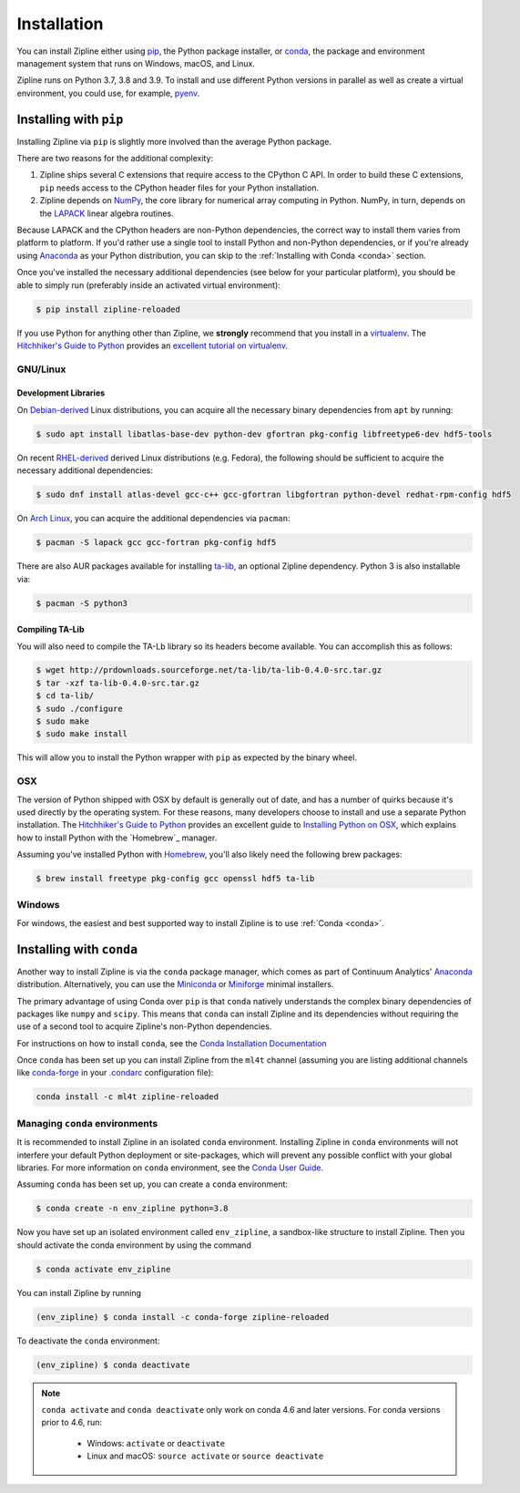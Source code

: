 Installation
============

You can install Zipline either using `pip <https://pip.pypa.io/en/stable/>`_, the Python package installer, or
`conda <https://docs.conda.io/projects/conda/en/latest/index.html>`_, the package and environment management system
that runs on Windows, macOS, and Linux.

Zipline runs on Python 3.7, 3.8 and 3.9. To install and use different Python versions in parallel as well as create
a virtual environment, you could use, for example, `pyenv <https://github.com/pyenv/pyenv>`_.

Installing with ``pip``
-----------------------

Installing Zipline via ``pip`` is slightly more involved than the average Python package.

There are two reasons for the additional complexity:

1. Zipline ships several C extensions that require access to the CPython C API.
   In order to build these C extensions, ``pip`` needs access to the CPython
   header files for your Python installation.

2. Zipline depends on `NumPy <https://www.numpy.org/>`_, the core library for
   numerical array computing in Python.  NumPy, in turn, depends on the `LAPACK
   <https://www.netlib.org/lapack>`_ linear algebra routines.

Because LAPACK and the CPython headers are non-Python dependencies, the correct
way to install them varies from platform to platform.  If you'd rather use a
single tool to install Python and non-Python dependencies, or if you're already
using `Anaconda <https://www.anaconda.com/distribution/>`_ as your Python distribution,
you can skip to the :ref:`Installing with Conda <conda>` section.

Once you've installed the necessary additional dependencies (see below for
your particular platform), you should be able to simply run (preferably inside an activated virtual environment):

.. code-block:: bash

   $ pip install zipline-reloaded

If you use Python for anything other than Zipline, we **strongly** recommend
that you install in a `virtualenv
<https://virtualenv.readthedocs.org/en/latest>`_.  The `Hitchhiker's Guide to
Python`_ provides an `excellent tutorial on virtualenv
<https://docs.python-guide.org/en/latest/dev/virtualenvs/>`_.

GNU/Linux
~~~~~~~~~

Development Libraries
'''''''''''''''''''''

On `Debian-derived`_ Linux distributions, you can acquire all the necessary
binary dependencies from ``apt`` by running:

.. code-block:: bash

   $ sudo apt install libatlas-base-dev python-dev gfortran pkg-config libfreetype6-dev hdf5-tools

On recent `RHEL-derived`_ derived Linux distributions (e.g. Fedora), the
following should be sufficient to acquire the necessary additional
dependencies:

.. code-block:: bash

   $ sudo dnf install atlas-devel gcc-c++ gcc-gfortran libgfortran python-devel redhat-rpm-config hdf5

On `Arch Linux`_, you can acquire the additional dependencies via ``pacman``:

.. code-block:: bash

   $ pacman -S lapack gcc gcc-fortran pkg-config hdf5

There are also AUR packages available for installing `ta-lib
<https://aur.archlinux.org/packages/ta-lib/>`_, an optional Zipline dependency.
Python 3 is also installable via:


.. code-block:: bash

   $ pacman -S python3

Compiling TA-Lib
'''''''''''''''''
You will also need to compile the TA-Lb library so its headers become available. You can accomplish this as follows:

.. code-block:: bash

   $ wget http://prdownloads.sourceforge.net/ta-lib/ta-lib-0.4.0-src.tar.gz
   $ tar -xzf ta-lib-0.4.0-src.tar.gz
   $ cd ta-lib/
   $ sudo ./configure
   $ sudo make
   $ sudo make install

This will allow you to install the Python wrapper with ``pip`` as expected by the binary wheel.

OSX
~~~

The version of Python shipped with OSX by default is generally out of date, and
has a number of quirks because it's used directly by the operating system.  For
these reasons, many developers choose to install and use a separate Python
installation. The `Hitchhiker's Guide to Python`_ provides an excellent guide
to `Installing Python on OSX <https://docs.python-guide.org/en/latest/>`_, which
explains how to install Python with the `Homebrew`_ manager.

Assuming you've installed Python with `Homebrew <https://brew.sh/>`_, you'll also likely need the
following brew packages:

.. code-block:: bash

   $ brew install freetype pkg-config gcc openssl hdf5 ta-lib

Windows
~~~~~~~

For windows, the easiest and best supported way to install Zipline is to use
:ref:`Conda <conda>`.

.. _conda:

Installing with ``conda``
-------------------------

Another way to install Zipline is via the ``conda`` package manager, which
comes as part of Continuum Analytics' `Anaconda
<https://www.anaconda.com/distribution/>`_ distribution. Alternatively, you can use
the `Miniconda <https://docs.conda.io/en/latest/miniconda.html#>`_  or
`Miniforge <https://github.com/conda-forge/miniforge>`_ minimal installers.

The primary advantage of using Conda over ``pip`` is that ``conda`` natively
understands the complex binary dependencies of packages like ``numpy`` and
``scipy``.  This means that ``conda`` can install Zipline and its dependencies
without requiring the use of a second tool to acquire Zipline's non-Python
dependencies.

For instructions on how to install ``conda``, see the `Conda Installation
Documentation <https://conda.io/projects/conda/en/latest/user-guide/install/index.html>`_

Once ``conda`` has been set up you can install Zipline from the ``ml4t`` channel
(assuming you are listing additional channels like `conda-forge <https://conda-forge.org/>`_
in your `.condarc <https://docs.conda.io/projects/conda/en/latest/user-guide/configuration/use-condarc.html>`_ configuration file):

.. code-block:: bash

    conda install -c ml4t zipline-reloaded

.. _`Debian-derived`: https://www.debian.org/derivatives/
.. _`RHEL-derived`: https://en.wikipedia.org/wiki/Red_Hat_Enterprise_Linux_derivatives
.. _`Arch Linux` : https://www.archlinux.org/
.. _`Hitchhiker's Guide to Python` : https://docs.python-guide.org/en/latest/
.. _`Homebrew` : https://brew.sh

.. _managing-conda-environments:

Managing ``conda`` environments
~~~~~~~~~~~~~~~~~~~~~~~~~~~~~~~
It is recommended to install Zipline in an isolated ``conda`` environment.
Installing Zipline in ``conda`` environments will not interfere your default
Python deployment or site-packages, which will prevent any possible conflict
with your global libraries. For more information on ``conda`` environment, see
the `Conda User Guide <https://conda.io/projects/conda/en/latest/user-guide/tasks/manage-environments.html>`_.

Assuming ``conda`` has been set up, you can create a ``conda`` environment:

.. code-block:: bash

    $ conda create -n env_zipline python=3.8


Now you have set up an isolated environment called ``env_zipline``, a sandbox-like
structure to install Zipline. Then you should activate the conda environment
by using the command

.. code-block:: bash

    $ conda activate env_zipline

You can install Zipline by running

.. code-block:: bash

    (env_zipline) $ conda install -c conda-forge zipline-reloaded

To deactivate the ``conda`` environment:

.. code-block:: bash

    (env_zipline) $ conda deactivate

.. note::
   ``conda activate`` and ``conda deactivate`` only work on conda 4.6 and later versions. For conda versions prior to 4.6, run:

      * Windows: ``activate`` or ``deactivate``
      * Linux and macOS: ``source activate`` or ``source deactivate``
